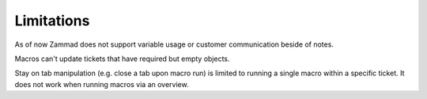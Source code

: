 Limitations
===========

As of now Zammad does not support variable usage or customer communication 
beside of notes. 

Macros can't update tickets that have required but empty objects.

Stay on tab manipulation (e.g. close a tab upon macro run) is limited to 
running a single macro within a specific ticket. It does not work when 
running macros via an overview.
